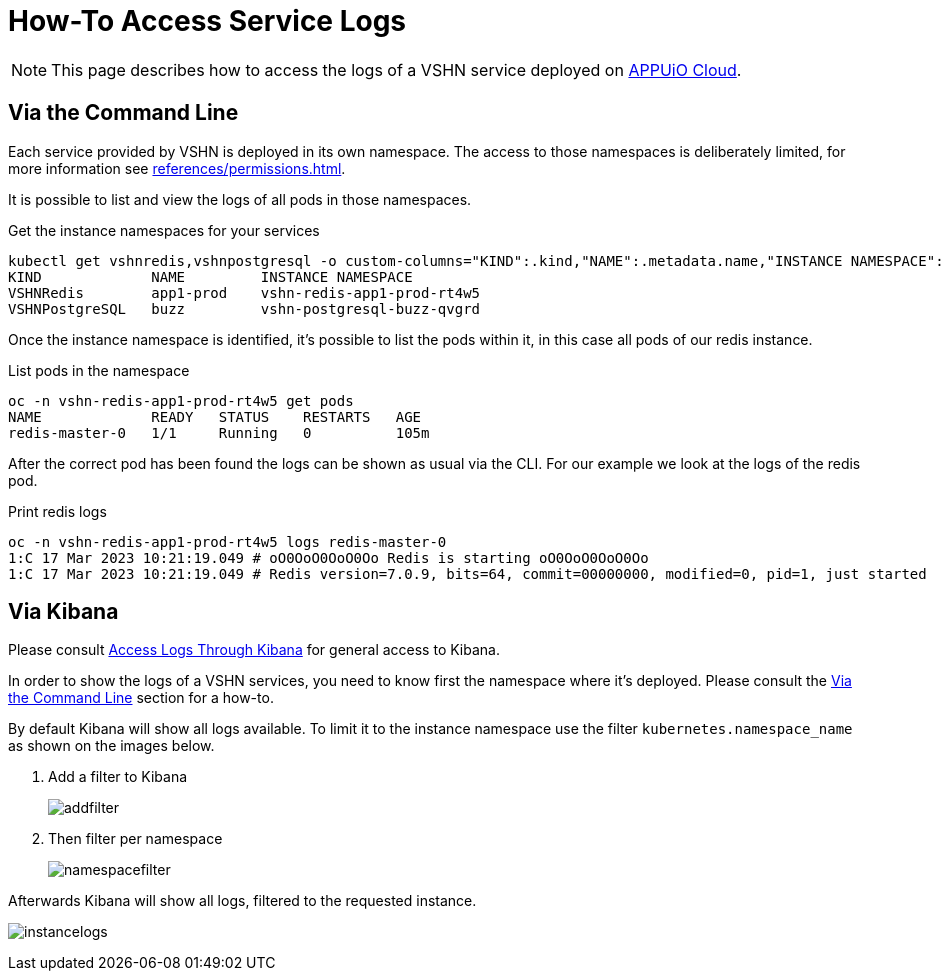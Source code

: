 = How-To Access Service Logs

NOTE: This page describes how to access the logs of a VSHN service deployed on https://docs.appuio.cloud/[APPUiO Cloud^].

== Via the Command Line [[viacli]]

Each service provided by VSHN is deployed in its own namespace.
The access to those namespaces is deliberately limited, for more information see xref:references/permissions.adoc[].

It is possible to list and view the logs of all pods in those namespaces.

.Get the instance namespaces for your services
[source,bash]
----
kubectl get vshnredis,vshnpostgresql -o custom-columns="KIND":.kind,"NAME":.metadata.name,"INSTANCE NAMESPACE":.status.instanceNamespace
KIND             NAME         INSTANCE NAMESPACE
VSHNRedis        app1-prod    vshn-redis-app1-prod-rt4w5
VSHNPostgreSQL   buzz         vshn-postgresql-buzz-qvgrd
----

Once the instance namespace is identified, it's possible to list the pods within it, in this case all pods of our redis instance.

.List pods in the namespace
[source,bash]
----
oc -n vshn-redis-app1-prod-rt4w5 get pods
NAME             READY   STATUS    RESTARTS   AGE
redis-master-0   1/1     Running   0          105m
----

After the correct pod has been found the logs can be shown as usual via the CLI.
For our example we look at the logs of the redis pod.

.Print redis logs
[source,bash]
----
oc -n vshn-redis-app1-prod-rt4w5 logs redis-master-0
1:C 17 Mar 2023 10:21:19.049 # oO0OoO0OoO0Oo Redis is starting oO0OoO0OoO0Oo
1:C 17 Mar 2023 10:21:19.049 # Redis version=7.0.9, bits=64, commit=00000000, modified=0, pid=1, just started
----

== Via Kibana

Please consult https://docs.appuio.cloud/user/how-to/access-logs-through-kibana.html[Access Logs Through Kibana] for general access to Kibana.

In order to show the logs of a VSHN services, you need to know first the namespace where it's deployed.
Please consult the <<viacli>> section for a how-to.

By default Kibana will show all logs available.
To limit it to the instance namespace use the filter `kubernetes.namespace_name` as shown on the images below.

. Add a filter to Kibana
+
image::addfilter.png[]

. Then filter per namespace
+
image::namespacefilter.png[]

Afterwards Kibana will show all logs, filtered to the requested instance.

image:instancelogs.png[]
